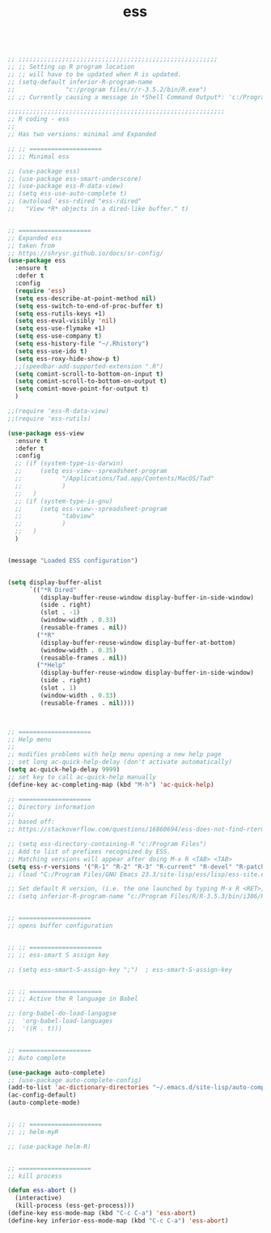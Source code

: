 #+TITLE: ess
#+OPTIONS: toc:nil num:nil ^:nil

#+begin_src emacs-lisp

;; ;;;;;;;;;;;;;;;;;;;;;;;;;;;;;;;;;;;;;;;;;;;;;;;;;;;;;;;
;; ;; Setting up R program location
;; ;; will have to be updated when R is updated.
;; (setq-default inferior-R-program-name
;;              "c:/program files/r/r-3.5.2/bin/R.exe")
;; ;; Currently causing a message in *Shell Command Output*: 'c:/Program' is not recognized as an internal or external command, operable program or batch file.

;;;;;;;;;;;;;;;;;;;;;;;;;;;;;;;;;;;;;;;;;;;;;;;;;;;;;;;;;;;;
;; R coding - ess
;;
;; Has two versions: minimal and Expanded

;; ;; ====================
;; ;; Minimal ess

;; (use-package ess)
;; (use-package ess-smart-underscore)
;; (use-package ess-R-data-view)
;; (setq ess-use-auto-complete t)
;; (autoload 'ess-rdired "ess-rdired"  
;;   "View *R* objects in a dired-like buffer." t)  


;; ====================
;; Expanded ess
;; taken from
;; https://shrysr.github.io/docs/sr-config/
(use-package ess
  :ensure t
  :defer t
  :config
  (require 'ess)
  (setq ess-describe-at-point-method nil)
  (setq ess-switch-to-end-of-proc-buffer t)
  (setq ess-rutils-keys +1)
  (setq ess-eval-visibly 'nil)
  (setq ess-use-flymake +1)
  (setq ess-use-company t)
  (setq ess-history-file "~/.Rhistory")
  (setq ess-use-ido t)
  (setq ess-roxy-hide-show-p t)
  ;;(speedbar-add-supported-extension ".R")
  (setq comint-scroll-to-bottom-on-input t)
  (setq comint-scroll-to-bottom-on-output t)
  (setq comint-move-point-for-output t)
  )

;;(require 'ess-R-data-view)
;;(require 'ess-rutils)

(use-package ess-view
  :ensure t
  :defer t
  :config
  ;; (if (system-type-is-darwin)
  ;;     (setq ess-view--spreadsheet-program
  ;;           "/Applications/Tad.app/Contents/MacOS/Tad"
  ;;           )
  ;;   )
  ;; (if (system-type-is-gnu)
  ;;     (setq ess-view--spreadsheet-program
  ;;           "tabview"
  ;;           )
  ;;   )
  )


(message "Loaded ESS configuration")


(setq display-buffer-alist
      `(("*R Dired"
         (display-buffer-reuse-window display-buffer-in-side-window)
         (side . right)
         (slot . -1)
         (window-width . 0.33)
         (reusable-frames . nil))
        ("*R"
         (display-buffer-reuse-window display-buffer-at-bottom)
         (window-width . 0.35)
         (reusable-frames . nil))
        ("*Help"
         (display-buffer-reuse-window display-buffer-in-side-window)
         (side . right)
         (slot . 1)
         (window-width . 0.33)
         (reusable-frames . nil))))



;; ====================
;; Help menu
;;
;; modifies problems with help menu opening a new help page
;; set long ac-quick-help-delay (don't activate automatically)
(setq ac-quick-help-delay 9999)
;; set key to call ac-quick-help manually
(define-key ac-completing-map (kbd "M-h") 'ac-quick-help)

;; ====================
;; Directory information
;;
;; based off:
;; https://stackoverflow.com/questions/16860694/ess-does-not-find-rterm-exe-on-windows

;; (setq ess-directory-containing-R "c:/Program Files")
;; Add to list of prefixes recognized by ESS. 
;; Matching versions will appear after doing M-x R <TAB> <TAB> 
(setq ess-r-versions '("R-1" "R-2" "R-3" "R-current" "R-devel" "R-patched"))
;; (load "C:/Program Files/GNU Emacs 23.3/site-lisp/ess/lisp/ess-site.el")

;; Set default R version, (i.e. the one launched by typing M-x R <RET>)
;; (setq inferior-R-program-name "c:/Program Files/R/R-3.5.3/bin/i386/Rterm.exe")


;; ====================
;; opens buffer configuration


;; ;; ====================
;; ;; ess-smart S assign key

;; (setq ess-smart-S-assign-key ";")  ; ess-smart-S-assign-key


;; ;; ====================
;; ;; Active the R language in Babel

;; (org-babel-do-load-langagse
;;  'org-babel-load-languages
;;  '((R . t)))


;; ====================
;; Auto complete

(use-package auto-complete)
;; (use-package auto-complete-config)
(add-to-list 'ac-dictionary-directories "~/.emacs.d/site-lisp/auto-complete/dict")
(ac-config-default)
(auto-complete-mode)


;; ;; ====================
;; ;; helm-myR

;; (use-package helm-R)


;; ====================
;; kill process

(defun ess-abort ()
  (interactive)
  (kill-process (ess-get-process)))
(define-key ess-mode-map (kbd "C-c C-a") 'ess-abort)
(define-key inferior-ess-mode-map (kbd "C-c C-a") 'ess-abort)


#+end_src 
